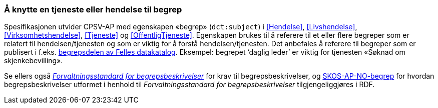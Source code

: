 === Å knytte en tjeneste eller hendelse til begrep [[KnytteTilBegrep]]

Spesifikasjonen utvider CPSV-AP med egenskapen «begrep» (`dct:subject`) i <<Hendelse>>, <<Livshendelse>>, <<Virksomhetshendelse>>, <<Tjeneste>> og <<OffentligTjeneste>>. Egenskapen brukes til å referere til et eller flere begreper som er relatert til hendelsen/tjenesten og som er viktig for å forstå hendelsen/tjenesten. Det anbefales å referere til begreper som er publisert i f.eks. https://data.norge.no/concepts[begrepsdelen av Felles datakatalog]. Eksempel: begrepet ‘daglig leder’ er viktig for tjenesten «Søknad om skjenkebevilling».

Se ellers også https://data.norge.no/specification/forvaltningsstandard-begrepsbeskrivelser/[_Forvaltningsstandard for begrepsbeskrivelser_] for krav til begrepsbeskrivelser, og https://data.norge.no/specification/skos-ap-no-begrep/[SKOS-AP-NO-begrep] for hvordan begrepsbeskrivelser utformet i henhold til _Forvaltningsstandard for begrepsbeskrivelser_ tilgjengeliggjøres i RDF.
